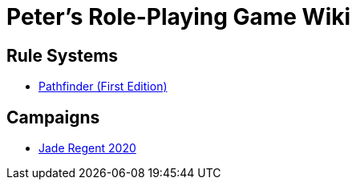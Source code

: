 = Peter's Role-Playing Game Wiki

== Rule Systems

* link:pathfinder/index.html[Pathfinder (First Edition)]

== Campaigns

* link:jr2020/index.html[Jade Regent 2020]
